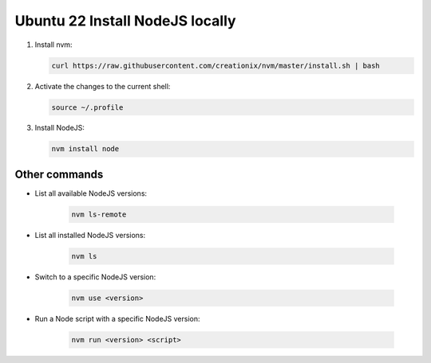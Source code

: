 Ubuntu 22 Install NodeJS locally
===============================

1. Install nvm:
   
   .. code-block:: bash
   
      curl https://raw.githubusercontent.com/creationix/nvm/master/install.sh | bash


2. Activate the changes to the current shell:

   .. code-block:: bash
   
      source ~/.profile


3. Install NodeJS:
   
   .. code-block:: bash
   
      nvm install node


Other commands
--------------

* List all available NodeJS versions:
   
   .. code-block:: bash
   
      nvm ls-remote


* List all installed NodeJS versions:   
  
    .. code-block:: bash

       nvm ls

* Switch to a specific NodeJS version:
  
    .. code-block:: bash
       
         nvm use <version>


* Run a Node script with a specific NodeJS version:

    .. code-block:: bash    

       nvm run <version> <script>   

